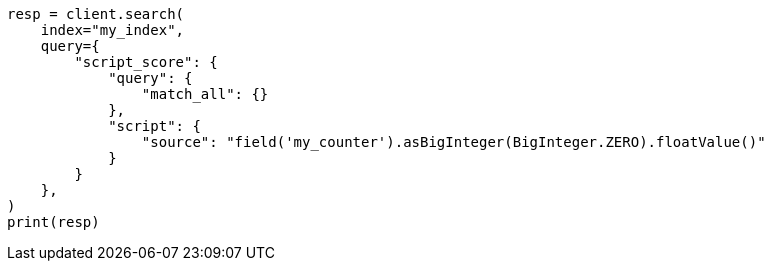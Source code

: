 // This file is autogenerated, DO NOT EDIT
// mapping/types/unsigned_long.asciidoc:159

[source, python]
----
resp = client.search(
    index="my_index",
    query={
        "script_score": {
            "query": {
                "match_all": {}
            },
            "script": {
                "source": "field('my_counter').asBigInteger(BigInteger.ZERO).floatValue()"
            }
        }
    },
)
print(resp)
----
